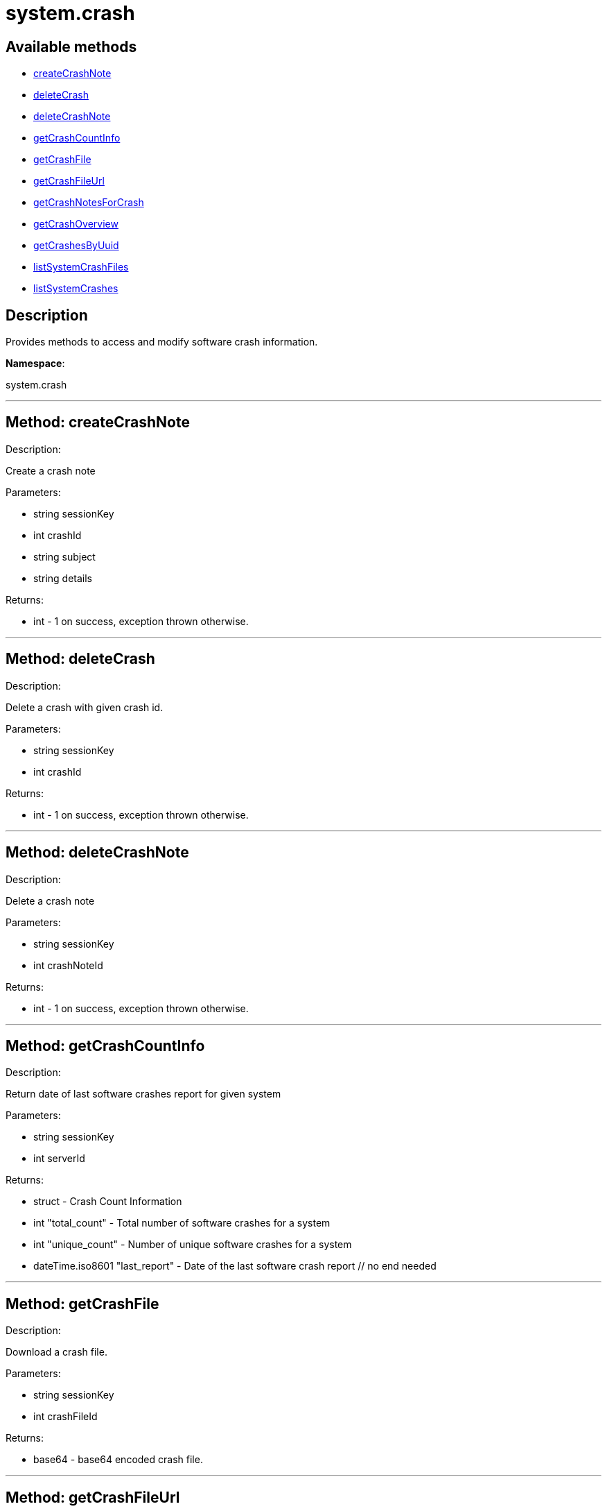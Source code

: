 [#apidoc-system_crash]
= system.crash


== Available methods

* <<apidoc-system_crash-createCrashNote,createCrashNote>>
* <<apidoc-system_crash-deleteCrash,deleteCrash>>
* <<apidoc-system_crash-deleteCrashNote,deleteCrashNote>>
* <<apidoc-system_crash-getCrashCountInfo,getCrashCountInfo>>
* <<apidoc-system_crash-getCrashFile,getCrashFile>>
* <<apidoc-system_crash-getCrashFileUrl,getCrashFileUrl>>
* <<apidoc-system_crash-getCrashNotesForCrash,getCrashNotesForCrash>>
* <<apidoc-system_crash-getCrashOverview,getCrashOverview>>
* <<apidoc-system_crash-getCrashesByUuid,getCrashesByUuid>>
* <<apidoc-system_crash-listSystemCrashFiles,listSystemCrashFiles>>
* <<apidoc-system_crash-listSystemCrashes,listSystemCrashes>>

== Description

Provides methods to access and modify software crash information.

*Namespace*:

system.crash

'''


[#apidoc-system_crash-createCrashNote]
== Method: createCrashNote 

Description:

Create a crash note




Parameters:

* [.string]#string#  sessionKey
 
* [.int]#int#  crashId
 
* [.string]#string#  subject
 
* [.string]#string#  details
 

Returns:

* [.int]#int#  - 1 on success, exception thrown otherwise.
 


'''


[#apidoc-system_crash-deleteCrash]
== Method: deleteCrash 

Description:

Delete a crash with given crash id.




Parameters:

* [.string]#string#  sessionKey
 
* [.int]#int#  crashId
 

Returns:

* [.int]#int#  - 1 on success, exception thrown otherwise.
 


'''


[#apidoc-system_crash-deleteCrashNote]
== Method: deleteCrashNote 

Description:

Delete a crash note




Parameters:

* [.string]#string#  sessionKey
 
* [.int]#int#  crashNoteId
 

Returns:

* [.int]#int#  - 1 on success, exception thrown otherwise.
 


'''


[#apidoc-system_crash-getCrashCountInfo]
== Method: getCrashCountInfo 

Description:

Return date of last software crashes report for given system




Parameters:

* [.string]#string#  sessionKey
 
* [.int]#int#  serverId
 

Returns:

* [.struct]#struct#  - Crash Count Information
         * [.int]#int#  "total_count" - Total number of software crashes for a system
         * [.int]#int#  "unique_count" - Number of unique software crashes for a system
         * [.dateTime.iso8601]#dateTime.iso8601#  "last_report" - Date of the last software crash report
     // no end needed
 


'''


[#apidoc-system_crash-getCrashFile]
== Method: getCrashFile 

Description:

Download a crash file.




Parameters:

* [.string]#string#  sessionKey
 
* [.int]#int#  crashFileId
 

Returns:

* base64 - base64 encoded crash file. 
 


'''


[#apidoc-system_crash-getCrashFileUrl]
== Method: getCrashFileUrl 

Description:

Get a crash file download url.




Parameters:

* [.string]#string#  sessionKey
 
* [.int]#int#  crashFileId
 

Returns:

* string - The crash file download url 
 


'''


[#apidoc-system_crash-getCrashNotesForCrash]
== Method: getCrashNotesForCrash 

Description:

List crash notes for crash




Parameters:

* [.string]#string#  sessionKey
 
* [.int]#int#  crashId
 

Returns:

* [.array]#array# :
         * [.struct]#struct#  - crashNote
             * [.int]#int#  "id"
             * [.string]#string#  "subject"
             * [.string]#string#  "details"
             * [.string]#string#  "updated"
         // no end needed
     // no end needed
 


'''


[#apidoc-system_crash-getCrashOverview]
== Method: getCrashOverview 

Description:

Get Software Crash Overview




Parameters:

* [.string]#string#  sessionKey
 

Returns:

* [.array]#array# :
         * [.struct]#struct#  - crash
             * [.string]#string#  "uuid" - Crash UUID
             * [.string]#string#  "component" - Package component (set if unique and non empty)
             * [.int]#int#  "crash_count" - Number of crashes occurred
             * [.int]#int#  "system_count" - Number of systems affected
             * [.dateTime.iso8601]#dateTime.iso8601#  "last_report" - Last crash occurence
         // no end needed
     // no end needed
 


'''


[#apidoc-system_crash-getCrashesByUuid]
== Method: getCrashesByUuid 

Description:

List software crashes with given UUID




Parameters:

* [.string]#string#  sessionKey
 
* [.string]#string#  uuid
 

Returns:

* [.array]#array# :
         * [.struct]#struct#  - crash
             * [.int]#int#  "server_id" - ID of the server the crash occurred on
             * [.string]#string#  "server_name" - Name of the server the crash occurred on
             * [.int]#int#  "crash_id" - ID of the crash with given UUID
             * [.int]#int#  "crash_count" - Number of times the crash with given UUID occurred
             * [.string]#string#  "crash_component" - Crash component
             * [.dateTime.iso8601]#dateTime.iso8601#  "last_report" - Last crash occurence
         // no end needed
     // no end needed
 


'''


[#apidoc-system_crash-listSystemCrashFiles]
== Method: listSystemCrashFiles 

Description:

Return list of crash files for given crash id.




Parameters:

* [.string]#string#  sessionKey
 
* [.int]#int#  crashId
 

Returns:

* [.array]#array# :
         * [.struct]#struct#  - crashFile
             * [.int]#int#  "id"
             * [.string]#string#  "filename"
             * [.string]#string#  "path"
             * [.int]#int#  "filesize"
             * [.boolean]#boolean#  "is_uploaded"
             * [.date]#date#  "created"
             * [.date]#date#  "modified"
         // no end needed
     // no end needed
 


'''


[#apidoc-system_crash-listSystemCrashes]
== Method: listSystemCrashes 

Description:

Return list of software crashes for a system.




Parameters:

* [.string]#string#  sessionKey
 
* [.int]#int#  serverId
 

Returns:

* [.array]#array# :
         * [.struct]#struct#  - crash
             * [.int]#int#  "id"
             * [.string]#string#  "crash"
             * [.string]#string#  "path"
             * [.int]#int#  "count"
             * [.string]#string#  "uuid"
             * [.string]#string#  "analyzer"
             * [.string]#string#  "architecture"
             * [.string]#string#  "cmdline"
             * [.string]#string#  "component"
             * [.string]#string#  "executable"
             * [.string]#string#  "kernel"
             * [.string]#string#  "reason"
             * [.string]#string#  "username"
             * [.date]#date#  "created"
             * [.date]#date#  "modified"
         // no end needed
     // no end needed
 


'''

